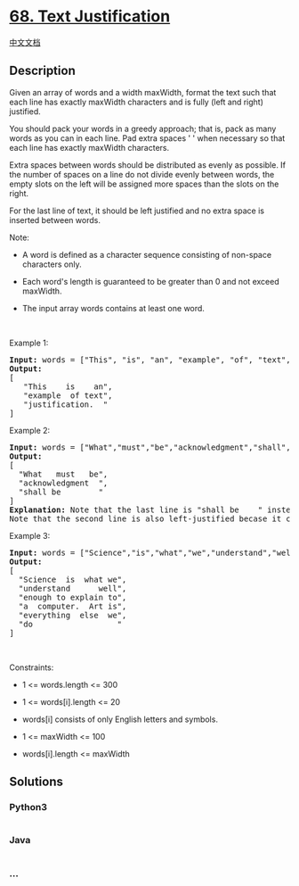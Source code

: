 * [[https://leetcode.com/problems/text-justification][68. Text
Justification]]
  :PROPERTIES:
  :CUSTOM_ID: text-justification
  :END:
[[./solution/0000-0099/0068.Text Justification/README.org][中文文档]]

** Description
   :PROPERTIES:
   :CUSTOM_ID: description
   :END:

#+begin_html
  <p>
#+end_html

Given an array of words and a width maxWidth, format the text such that
each line has exactly maxWidth characters and is fully (left and right)
justified.

#+begin_html
  </p>
#+end_html

#+begin_html
  <p>
#+end_html

You should pack your words in a greedy approach; that is, pack as many
words as you can in each line. Pad extra spaces ' ' when necessary so
that each line has exactly maxWidth characters.

#+begin_html
  </p>
#+end_html

#+begin_html
  <p>
#+end_html

Extra spaces between words should be distributed as evenly as possible.
If the number of spaces on a line do not divide evenly between words,
the empty slots on the left will be assigned more spaces than the slots
on the right.

#+begin_html
  </p>
#+end_html

#+begin_html
  <p>
#+end_html

For the last line of text, it should be left justified and no extra
space is inserted between words.

#+begin_html
  </p>
#+end_html

#+begin_html
  <p>
#+end_html

Note:

#+begin_html
  </p>
#+end_html

#+begin_html
  <ul>
#+end_html

#+begin_html
  <li>
#+end_html

A word is defined as a character sequence consisting of non-space
characters only.

#+begin_html
  </li>
#+end_html

#+begin_html
  <li>
#+end_html

Each word's length is guaranteed to be greater than 0 and not exceed
maxWidth.

#+begin_html
  </li>
#+end_html

#+begin_html
  <li>
#+end_html

The input array words contains at least one word.

#+begin_html
  </li>
#+end_html

#+begin_html
  </ul>
#+end_html

#+begin_html
  <p>
#+end_html

 

#+begin_html
  </p>
#+end_html

#+begin_html
  <p>
#+end_html

Example 1:

#+begin_html
  </p>
#+end_html

#+begin_html
  <pre>
  <strong>Input:</strong> words = [&quot;This&quot;, &quot;is&quot;, &quot;an&quot;, &quot;example&quot;, &quot;of&quot;, &quot;text&quot;, &quot;justification.&quot;], maxWidth = 16
  <strong>Output:</strong>
  [
  &nbsp; &nbsp;&quot;This &nbsp; &nbsp;is &nbsp; &nbsp;an&quot;,
  &nbsp; &nbsp;&quot;example &nbsp;of text&quot;,
  &nbsp; &nbsp;&quot;justification. &nbsp;&quot;
  ]</pre>
#+end_html

#+begin_html
  <p>
#+end_html

Example 2:

#+begin_html
  </p>
#+end_html

#+begin_html
  <pre>
  <strong>Input:</strong> words = [&quot;What&quot;,&quot;must&quot;,&quot;be&quot;,&quot;acknowledgment&quot;,&quot;shall&quot;,&quot;be&quot;], maxWidth = 16
  <strong>Output:</strong>
  [
  &nbsp; &quot;What &nbsp; must &nbsp; be&quot;,
  &nbsp; &quot;acknowledgment &nbsp;&quot;,
  &nbsp; &quot;shall be &nbsp; &nbsp; &nbsp; &nbsp;&quot;
  ]
  <strong>Explanation:</strong> Note that the last line is &quot;shall be    &quot; instead of &quot;shall     be&quot;, because the last line must be left-justified instead of fully-justified.
  Note that the second line is also left-justified becase it contains only one word.</pre>
#+end_html

#+begin_html
  <p>
#+end_html

Example 3:

#+begin_html
  </p>
#+end_html

#+begin_html
  <pre>
  <strong>Input:</strong> words = [&quot;Science&quot;,&quot;is&quot;,&quot;what&quot;,&quot;we&quot;,&quot;understand&quot;,&quot;well&quot;,&quot;enough&quot;,&quot;to&quot;,&quot;explain&quot;,&quot;to&quot;,&quot;a&quot;,&quot;computer.&quot;,&quot;Art&quot;,&quot;is&quot;,&quot;everything&quot;,&quot;else&quot;,&quot;we&quot;,&quot;do&quot;], maxWidth = 20
  <strong>Output:</strong>
  [
  &nbsp; &quot;Science &nbsp;is &nbsp;what we&quot;,
    &quot;understand &nbsp; &nbsp; &nbsp;well&quot;,
  &nbsp; &quot;enough to explain to&quot;,
  &nbsp; &quot;a &nbsp;computer. &nbsp;Art is&quot;,
  &nbsp; &quot;everything &nbsp;else &nbsp;we&quot;,
  &nbsp; &quot;do &nbsp; &nbsp; &nbsp; &nbsp; &nbsp; &nbsp; &nbsp; &nbsp; &nbsp;&quot;
  ]</pre>
#+end_html

#+begin_html
  <p>
#+end_html

 

#+begin_html
  </p>
#+end_html

#+begin_html
  <p>
#+end_html

Constraints:

#+begin_html
  </p>
#+end_html

#+begin_html
  <ul>
#+end_html

#+begin_html
  <li>
#+end_html

1 <= words.length <= 300

#+begin_html
  </li>
#+end_html

#+begin_html
  <li>
#+end_html

1 <= words[i].length <= 20

#+begin_html
  </li>
#+end_html

#+begin_html
  <li>
#+end_html

words[i] consists of only English letters and symbols.

#+begin_html
  </li>
#+end_html

#+begin_html
  <li>
#+end_html

1 <= maxWidth <= 100

#+begin_html
  </li>
#+end_html

#+begin_html
  <li>
#+end_html

words[i].length <= maxWidth

#+begin_html
  </li>
#+end_html

#+begin_html
  </ul>
#+end_html

** Solutions
   :PROPERTIES:
   :CUSTOM_ID: solutions
   :END:

#+begin_html
  <!-- tabs:start -->
#+end_html

*** *Python3*
    :PROPERTIES:
    :CUSTOM_ID: python3
    :END:
#+begin_src python
#+end_src

*** *Java*
    :PROPERTIES:
    :CUSTOM_ID: java
    :END:
#+begin_src java
#+end_src

*** *...*
    :PROPERTIES:
    :CUSTOM_ID: section
    :END:
#+begin_example
#+end_example

#+begin_html
  <!-- tabs:end -->
#+end_html
